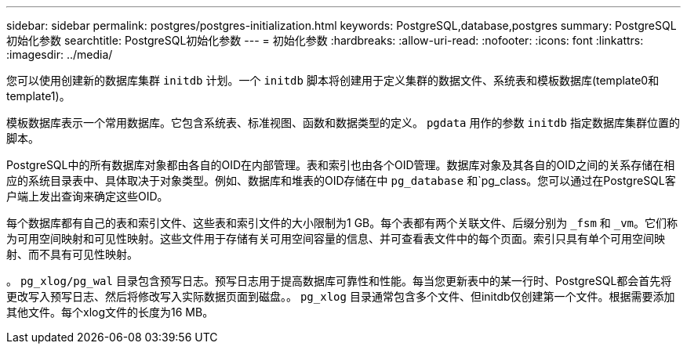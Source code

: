 ---
sidebar: sidebar 
permalink: postgres/postgres-initialization.html 
keywords: PostgreSQL,database,postgres 
summary: PostgreSQL初始化参数 
searchtitle: PostgreSQL初始化参数 
---
= 初始化参数
:hardbreaks:
:allow-uri-read: 
:nofooter: 
:icons: font
:linkattrs: 
:imagesdir: ../media/


[role="lead"]
您可以使用创建新的数据库集群 `initdb` 计划。一个 `initdb` 脚本将创建用于定义集群的数据文件、系统表和模板数据库(template0和template1)。

模板数据库表示一个常用数据库。它包含系统表、标准视图、函数和数据类型的定义。 `pgdata` 用作的参数 `initdb` 指定数据库集群位置的脚本。

PostgreSQL中的所有数据库对象都由各自的OID在内部管理。表和索引也由各个OID管理。数据库对象及其各自的OID之间的关系存储在相应的系统目录表中、具体取决于对象类型。例如、数据库和堆表的OID存储在中 `pg_database` 和`pg_class。您可以通过在PostgreSQL客户端上发出查询来确定这些OID。

每个数据库都有自己的表和索引文件、这些表和索引文件的大小限制为1 GB。每个表都有两个关联文件、后缀分别为 `_fsm` 和 `_vm`。它们称为可用空间映射和可见性映射。这些文件用于存储有关可用空间容量的信息、并可查看表文件中的每个页面。索引只具有单个可用空间映射、而不具有可见性映射。

。 `pg_xlog/pg_wal` 目录包含预写日志。预写日志用于提高数据库可靠性和性能。每当您更新表中的某一行时、PostgreSQL都会首先将更改写入预写日志、然后将修改写入实际数据页面到磁盘。。 `pg_xlog` 目录通常包含多个文件、但initdb仅创建第一个文件。根据需要添加其他文件。每个xlog文件的长度为16 MB。
